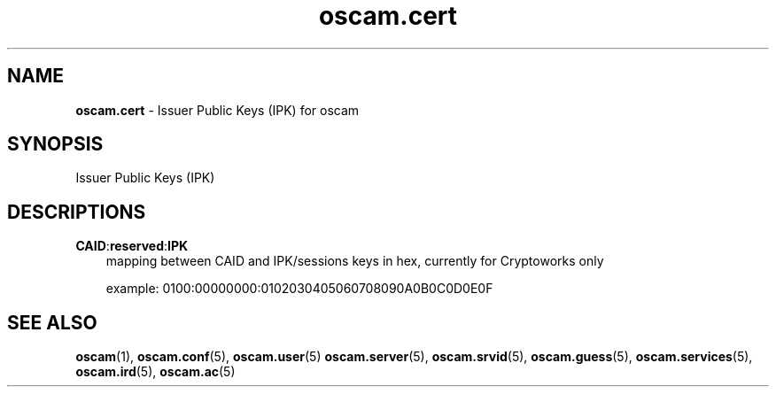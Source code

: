 .TH oscam.cert 5
.SH NAME
\fBoscam.cert\fR - Issuer Public Keys (IPK) for oscam
.SH SYNOPSIS
Issuer Public Keys (IPK)
.SH DESCRIPTIONS
.PP
\fBCAID\fP:\fBreserved\fP:\fBIPK\fP
.RS 3n
mapping between CAID and IPK/sessions keys in hex, currently for Cryptoworks only

example: 0100:00000000:0102030405060708090A0B0C0D0E0F
.RE
.RE
.SH "SEE ALSO"
\fBoscam\fR(1), \fBoscam.conf\fR(5), \fBoscam.user\fR(5) \fBoscam.server\fR(5), \fBoscam.srvid\fR(5), \fBoscam.guess\fR(5), \fBoscam.services\fR(5), \fBoscam.ird\fR(5), \fBoscam.ac\fR(5)
